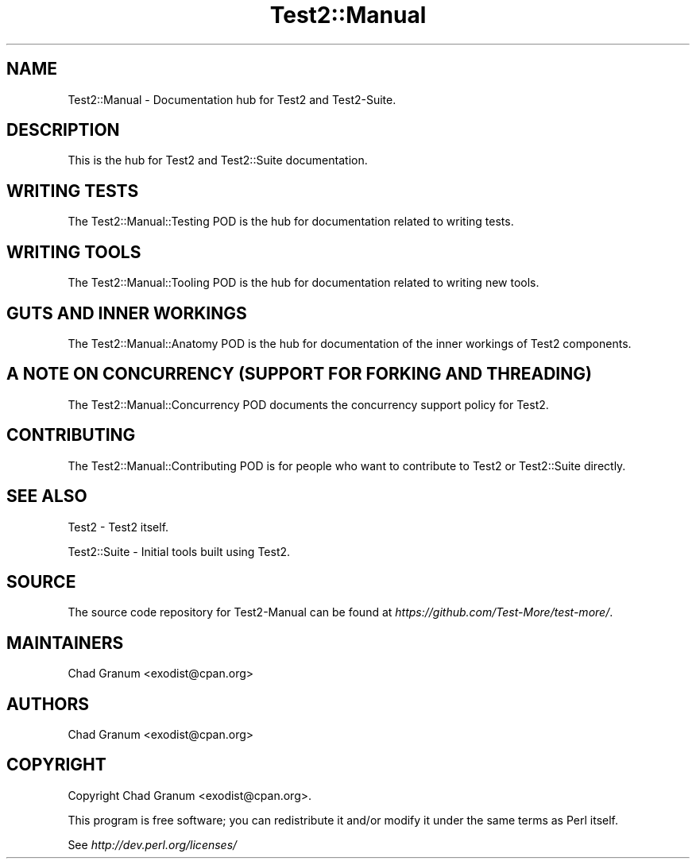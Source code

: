 .\" -*- mode: troff; coding: utf-8 -*-
.\" Automatically generated by Pod::Man v6.0.2 (Pod::Simple 3.45)
.\"
.\" Standard preamble:
.\" ========================================================================
.de Sp \" Vertical space (when we can't use .PP)
.if t .sp .5v
.if n .sp
..
.de Vb \" Begin verbatim text
.ft CW
.nf
.ne \\$1
..
.de Ve \" End verbatim text
.ft R
.fi
..
.\" \*(C` and \*(C' are quotes in nroff, nothing in troff, for use with C<>.
.ie n \{\
.    ds C` ""
.    ds C' ""
'br\}
.el\{\
.    ds C`
.    ds C'
'br\}
.\"
.\" Escape single quotes in literal strings from groff's Unicode transform.
.ie \n(.g .ds Aq \(aq
.el       .ds Aq '
.\"
.\" If the F register is >0, we'll generate index entries on stderr for
.\" titles (.TH), headers (.SH), subsections (.SS), items (.Ip), and index
.\" entries marked with X<> in POD.  Of course, you'll have to process the
.\" output yourself in some meaningful fashion.
.\"
.\" Avoid warning from groff about undefined register 'F'.
.de IX
..
.nr rF 0
.if \n(.g .if rF .nr rF 1
.if (\n(rF:(\n(.g==0)) \{\
.    if \nF \{\
.        de IX
.        tm Index:\\$1\t\\n%\t"\\$2"
..
.        if !\nF==2 \{\
.            nr % 0
.            nr F 2
.        \}
.    \}
.\}
.rr rF
.\"
.\" Required to disable full justification in groff 1.23.0.
.if n .ds AD l
.\" ========================================================================
.\"
.IX Title "Test2::Manual 3"
.TH Test2::Manual 3 2025-05-28 "perl v5.41.13" "Perl Programmers Reference Guide"
.\" For nroff, turn off justification.  Always turn off hyphenation; it makes
.\" way too many mistakes in technical documents.
.if n .ad l
.nh
.SH NAME
Test2::Manual \- Documentation hub for Test2 and Test2\-Suite.
.SH DESCRIPTION
.IX Header "DESCRIPTION"
This is the hub for Test2 and Test2::Suite documentation.
.SH "WRITING TESTS"
.IX Header "WRITING TESTS"
The Test2::Manual::Testing POD is the hub for documentation related to
writing tests.
.SH "WRITING TOOLS"
.IX Header "WRITING TOOLS"
The Test2::Manual::Tooling POD is the hub for documentation related to
writing new tools.
.SH "GUTS AND INNER WORKINGS"
.IX Header "GUTS AND INNER WORKINGS"
The Test2::Manual::Anatomy POD is the hub for documentation of the inner
workings of Test2 components.
.SH "A NOTE ON CONCURRENCY (SUPPORT FOR FORKING AND THREADING)"
.IX Header "A NOTE ON CONCURRENCY (SUPPORT FOR FORKING AND THREADING)"
The Test2::Manual::Concurrency POD documents the concurrency support policy
for Test2.
.SH CONTRIBUTING
.IX Header "CONTRIBUTING"
The Test2::Manual::Contributing POD is for people who want to contribute to
Test2 or Test2::Suite directly.
.SH "SEE ALSO"
.IX Header "SEE ALSO"
Test2 \- Test2 itself.
.PP
Test2::Suite \- Initial tools built using Test2.
.SH SOURCE
.IX Header "SOURCE"
The source code repository for Test2\-Manual can be found at
\&\fIhttps://github.com/Test\-More/test\-more/\fR.
.SH MAINTAINERS
.IX Header "MAINTAINERS"
.IP "Chad Granum <exodist@cpan.org>" 4
.IX Item "Chad Granum <exodist@cpan.org>"
.SH AUTHORS
.IX Header "AUTHORS"
.IP "Chad Granum <exodist@cpan.org>" 4
.IX Item "Chad Granum <exodist@cpan.org>"
.SH COPYRIGHT
.IX Header "COPYRIGHT"
Copyright Chad Granum <exodist@cpan.org>.
.PP
This program is free software; you can redistribute it and/or
modify it under the same terms as Perl itself.
.PP
See \fIhttp://dev.perl.org/licenses/\fR
